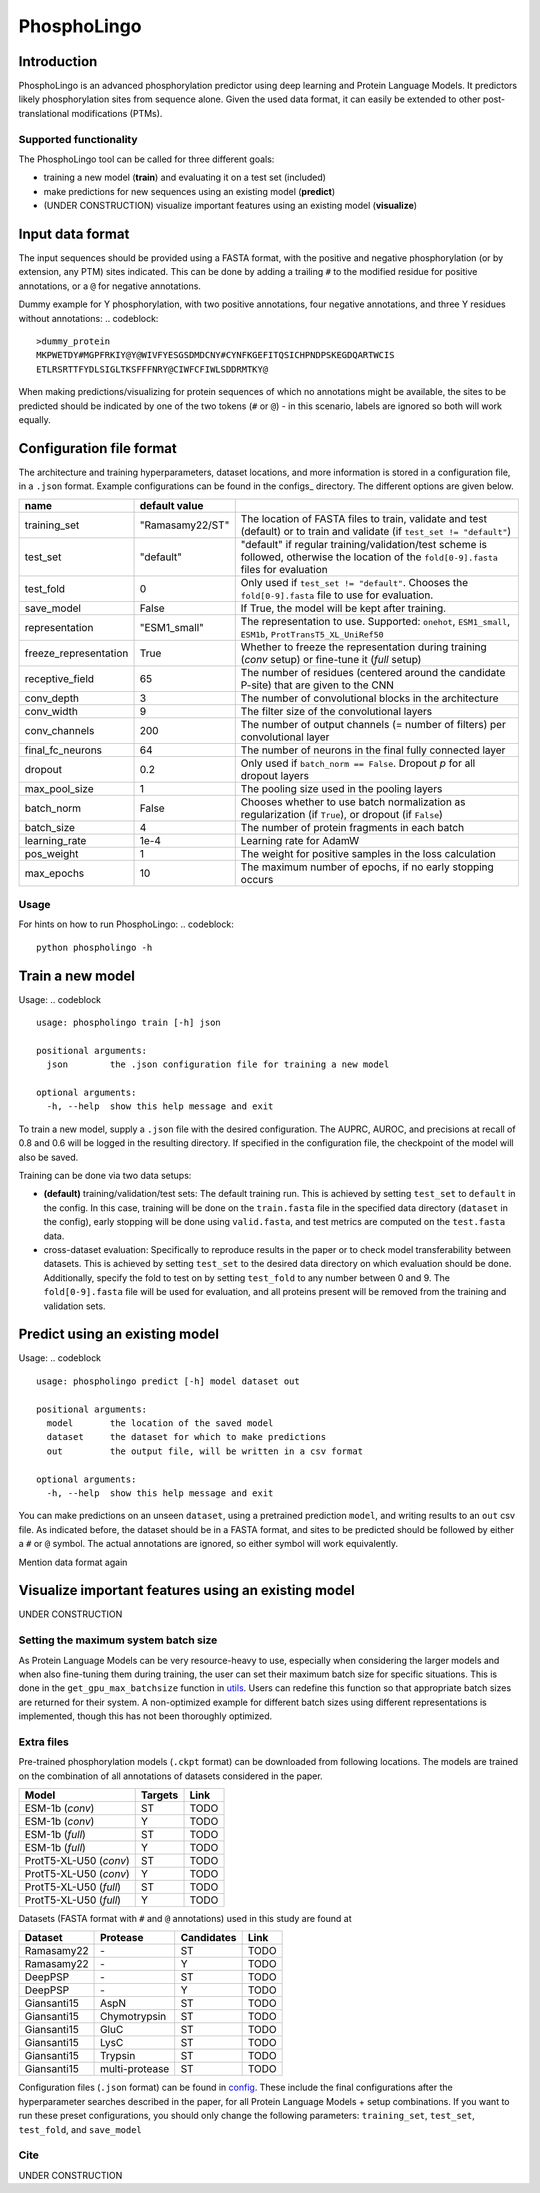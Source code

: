 ############
PhosphoLingo
############

Introduction
############
PhosphoLingo is an advanced phosphorylation predictor using deep learning and Protein Language Models. It predictors likely phosphorylation sites from sequence alone. Given the used data format, it can easily be extended to other post-translational modifications (PTMs).

Supported functionality
***********************
The PhosphoLingo tool can be called for three different goals:

- training a new model (**train**) and evaluating it on a test set (included)
- make predictions for new sequences using an existing model (**predict**)
- (UNDER CONSTRUCTION) visualize important features using an existing model (**visualize**)

Input data format
#################
The input sequences should be provided using a FASTA format, with the positive and negative phosphorylation (or by extension, any PTM) sites indicated. This can be done by adding a trailing ``#`` to the modified residue for positive annotations, or a ``@`` for negative annotations.

Dummy example for Y phosphorylation, with two positive annotations, four negative annotations, and three Y residues without annotations:
.. codeblock::
    >dummy_protein
    MKPWETDY#MGPFRKIY@Y@WIVFYESGSDMDCNY#CYNFKGEFITQSICHPNDPSKEGDQARTWCIS
    ETLRSRTTFYDLSIGLTKSFFFNRY@CIWFCFIWLSDDRMTKY@

When making predictions/visualizing for protein sequences of which no annotations might be available, the sites to be predicted should be indicated by one of the two tokens (``#`` or ``@``) - in this scenario, labels are ignored so both will work equally.

Configuration file format
#########################
.. _config: https://github.com/jasperzuallaert/PhosphoLingo/configs/
The architecture and training hyperparameters, dataset locations, and more information is stored in a configuration file, in a ``.json`` format. Example configurations can be found in the configs_ directory. The different options are given below.

====================== =============== ===
name                   default value
====================== =============== ===
training_set           "Ramasamy22/ST" The location of FASTA files to train, validate and test (default) or to train and validate (if ``test_set != "default"``)
test_set               "default"       "default" if regular training/validation/test scheme is followed, otherwise the location of the ``fold[0-9].fasta`` files for evaluation
test_fold              0               Only used if ``test_set != "default"``. Chooses the ``fold[0-9].fasta`` file to use for evaluation.
save_model             False           If True, the model will be kept after training.
representation         "ESM1_small"    The representation to use. Supported: ``onehot``, ``ESM1_small``, ``ESM1b``, ``ProtTransT5_XL_UniRef50``
freeze_representation  True            Whether to freeze the representation during training (*conv* setup) or fine-tune it (*full* setup)
receptive_field        65              The number of residues (centered around the candidate P-site) that are given to the CNN
conv_depth             3               The number of convolutional blocks in the architecture
conv_width             9               The filter size of the convolutional layers
conv_channels          200             The number of output channels (= number of filters) per convolutional layer
final_fc_neurons       64              The number of neurons in the final fully connected layer
dropout                0.2             Only used if ``batch_norm == False``. Dropout *p* for all dropout layers
max_pool_size          1               The pooling size used in the pooling layers
batch_norm             False           Chooses whether to use batch normalization as regularization (if ``True``), or dropout (if ``False``)
batch_size             4               The number of protein fragments in each batch
learning_rate          1e-4            Learning rate for AdamW
pos_weight             1               The weight for positive samples in the loss calculation
max_epochs             10              The maximum number of epochs, if no early stopping occurs
====================== =============== ===

Usage
*****
For hints on how to run PhosphoLingo:
.. codeblock::
    python phospholingo -h

.. codeblock::
    usage: phospholingo [-h] {train,predict,visualize} ...

    positional arguments:
      {train,predict,visualize}
                            the desired PhosphoLingo subprogram to run
        train               train a new prediction model
        predict             predict using an existing model
        visualize           calculate SHAP values using an existing model

    optional arguments:
      -h, --help            show this help message and exit

Train a new model
#################
Usage:
.. codeblock ::
    usage: phospholingo train [-h] json

    positional arguments:
      json        the .json configuration file for training a new model

    optional arguments:
      -h, --help  show this help message and exit

To train a new model, supply a ``.json`` file with the desired configuration. The AUPRC, AUROC, and precisions at recall of 0.8 and 0.6 will be logged in the resulting directory. If specified in the configuration file, the checkpoint of the model will also be saved.

Training can be done via two data setups:

- **(default)** training/validation/test sets: The default training run. This is achieved by setting ``test_set`` to ``default`` in the config. In this case, training will be done on the ``train.fasta`` file in the specified data directory (``dataset`` in the config), early stopping will be done using ``valid.fasta``, and test metrics are computed on the ``test.fasta`` data.
- cross-dataset evaluation: Specifically to reproduce results in the paper or to check model transferability between datasets. This is achieved by setting ``test_set`` to the desired data directory on which evaluation should be done. Additionally, specify the fold to test on by setting ``test_fold`` to any number between 0 and 9. The ``fold[0-9].fasta`` file will be used for evaluation, and all proteins present will be removed from the training and validation sets.



Predict using an existing model
###############################
Usage:
.. codeblock ::
    usage: phospholingo predict [-h] model dataset out

    positional arguments:
      model       the location of the saved model
      dataset     the dataset for which to make predictions
      out         the output file, will be written in a csv format

    optional arguments:
      -h, --help  show this help message and exit

You can make predictions on an unseen ``dataset``, using a pretrained prediction ``model``, and writing results to an ``out`` csv file. As indicated before, the dataset should be in a FASTA format, and sites to be predicted should be followed by either a ``#`` or ``@`` symbol. The actual annotations are ignored, so either symbol will work equivalently.


Mention data format again

Visualize important features using an existing model
####################################################
UNDER CONSTRUCTION

Setting the maximum system batch size
*************************************
.. _utils: https://github.com/jasperzuallaert/phospholingo/utils.py
As Protein Language Models can be very resource-heavy to use, especially when considering the larger models and when also fine-tuning them during training, the user can set their maximum batch size for specific situations. This is done in the ``get_gpu_max_batchsize`` function in utils_. Users can redefine this function so that appropriate batch sizes are returned for their system. A non-optimized example for different batch sizes using different representations is implemented, though this has not been thoroughly optimized.


Extra files
***********
Pre-trained phosphorylation models (``.ckpt`` format) can be downloaded from following locations. The models are trained on the combination of all annotations of datasets considered in the paper.

====================== ======= ====
Model                  Targets Link
====================== ======= ====
ESM-1b (*conv*)        ST      TODO
ESM-1b (*conv*)        Y       TODO
ESM-1b (*full*)        ST      TODO
ESM-1b (*full*)        Y       TODO
ProtT5-XL-U50 (*conv*) ST      TODO
ProtT5-XL-U50 (*conv*) Y       TODO
ProtT5-XL-U50 (*full*) ST      TODO
ProtT5-XL-U50 (*full*) Y       TODO
====================== ======= ====

Datasets (FASTA format with ``#`` and ``@`` annotations) used in this study are found at

=========== ============== ========== ====
Dataset     Protease       Candidates Link
=========== ============== ========== ====
Ramasamy22  \-             ST         TODO
Ramasamy22  \-             Y          TODO
DeepPSP     \-             ST         TODO
DeepPSP     \-             Y          TODO
Giansanti15 AspN           ST         TODO
Giansanti15 Chymotrypsin   ST         TODO
Giansanti15 GluC           ST         TODO
Giansanti15 LysC           ST         TODO
Giansanti15 Trypsin        ST         TODO
Giansanti15 multi-protease ST         TODO
=========== ============== ========== ====

Configuration files (``.json`` format) can be found in config_. These include the final configurations after the hyperparameter searches described in the paper, for all Protein Language Models + setup combinations. If you want to run these preset configurations, you should only change the following parameters: ``training_set``, ``test_set``, ``test_fold``, and ``save_model``

Cite
****
UNDER CONSTRUCTION
